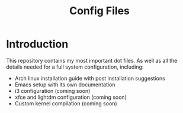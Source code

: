 #+TITLE: Config Files

* Introduction

This repository contains my most important dot files.  As well as all the
 details needed for a full system configuration, including:

- Arch linux installation guide with post installation suggestions
- Emacs setup with its own documentation 
- i3 configuration (coming soon)
- xfce and lightdm configuration (coming soon)
- Custom kernel compilation (coming soon)

